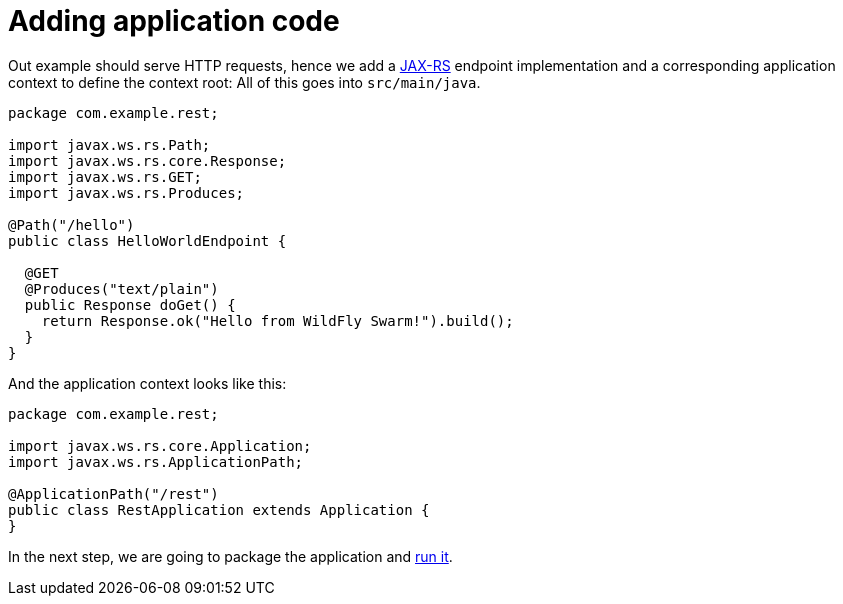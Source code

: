 = Adding application code

Out example should serve HTTP requests, hence we add a link:../common/jax-rs.html[JAX-RS]
endpoint implementation and a corresponding application context to define the context root:
All of this goes into `src/main/java`.

[source,java]
----
package com.example.rest;

import javax.ws.rs.Path;
import javax.ws.rs.core.Response;
import javax.ws.rs.GET;
import javax.ws.rs.Produces;

@Path("/hello")
public class HelloWorldEndpoint {

  @GET
  @Produces("text/plain")
  public Response doGet() {
    return Response.ok("Hello from WildFly Swarm!").build();
  }
}
----

And the application context looks like this:

[source,java]
----
package com.example.rest;

import javax.ws.rs.core.Application;
import javax.ws.rs.ApplicationPath;

@ApplicationPath("/rest")
public class RestApplication extends Application {
}
----

In the next step, we are going to package the application and link:running_the_app.html[run it].
